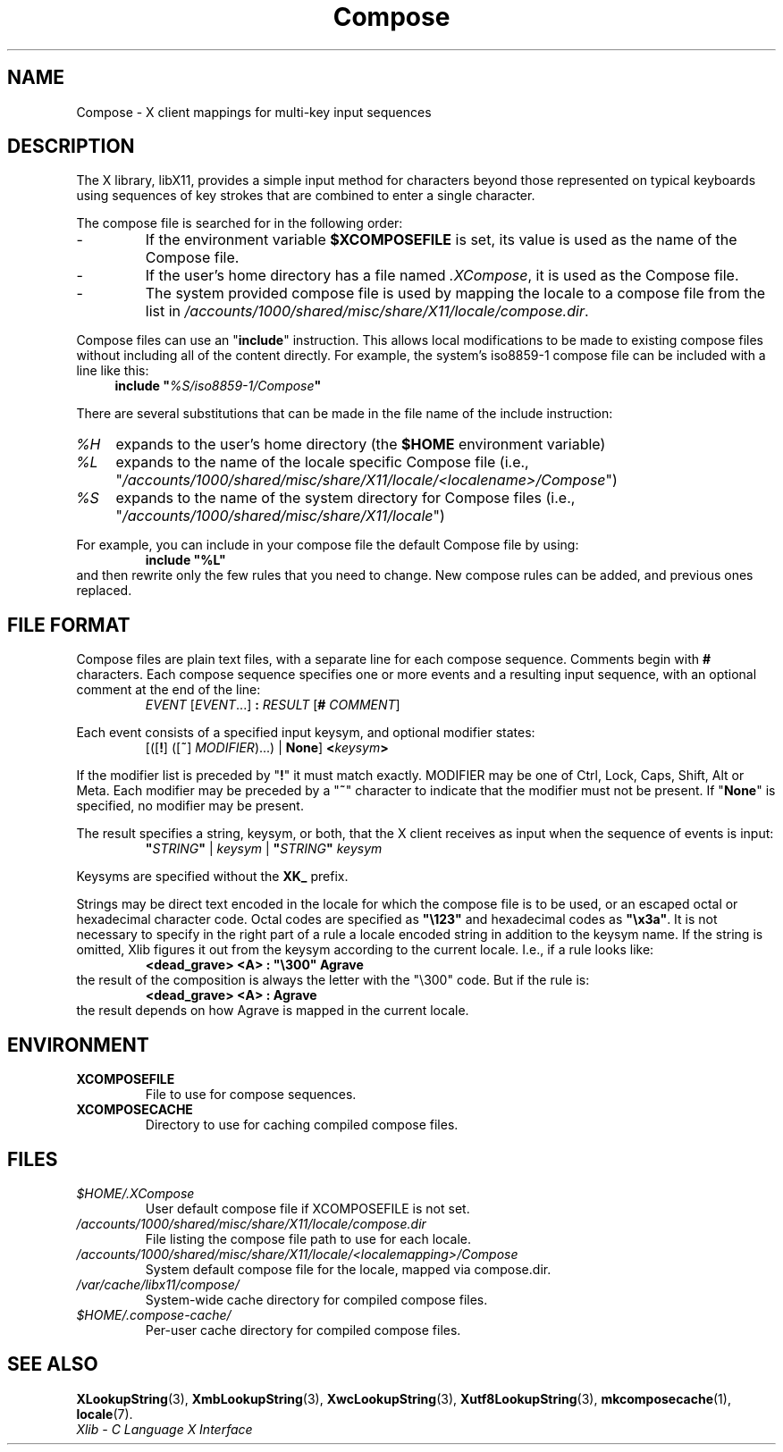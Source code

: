 .\" Copyright 2009 Oracle and/or its affiliates. All rights reserved.
.\"
.\" Permission is hereby granted, free of charge, to any person obtaining a
.\" copy of this software and associated documentation files (the "Software"),
.\" to deal in the Software without restriction, including without limitation
.\" the rights to use, copy, modify, merge, publish, distribute, sublicense,
.\" and/or sell copies of the Software, and to permit persons to whom the
.\" Software is furnished to do so, subject to the following conditions:
.\"
.\" The above copyright notice and this permission notice (including the next
.\" paragraph) shall be included in all copies or substantial portions of the
.\" Software.
.\"
.\" THE SOFTWARE IS PROVIDED "AS IS", WITHOUT WARRANTY OF ANY KIND, EXPRESS OR
.\" IMPLIED, INCLUDING BUT NOT LIMITED TO THE WARRANTIES OF MERCHANTABILITY,
.\" FITNESS FOR A PARTICULAR PURPOSE AND NONINFRINGEMENT.  IN NO EVENT SHALL
.\" THE AUTHORS OR COPYRIGHT HOLDERS BE LIABLE FOR ANY CLAIM, DAMAGES OR OTHER
.\" LIABILITY, WHETHER IN AN ACTION OF CONTRACT, TORT OR OTHERWISE, ARISING
.\" FROM, OUT OF OR IN CONNECTION WITH THE SOFTWARE OR THE USE OR OTHER
.\" DEALINGS IN THE SOFTWARE.
.\"
.\" shorthand for double quote that works everywhere.
.ds q \N'34'
.ds xL Xlib \- C Language X Interface
.TH Compose 5 "libX11 1.7.2" "X Version 11"
.SH NAME
Compose \- X client mappings for multi-key input sequences
.SH DESCRIPTION
The X library, libX11, provides a simple input method for characters
beyond those represented on typical keyboards using sequences of key
strokes that are combined to enter a single character.
.PP
The compose file is searched for in  the following order:
.IP -
If the environment variable
.B $XCOMPOSEFILE
is set, its value is used as the name of the Compose file.
.IP -
If the user's home directory has a file named
.IR .XCompose ,
it is used as the Compose file.
.IP -
The system provided compose file is used by mapping the locale to a compose
file from the list in
.IR /accounts/1000/shared/misc/share/X11/locale/compose.dir .
.PP
Compose files can use an
.RB \*q include \*q
instruction.
This allows local modifications to be made to existing compose
files without including all of the content directly.
For example, the
system's iso8859-1 compose file can be included with a line like this:
.RS 4
.BI "include \*q" %S/iso8859-1/Compose \*q
.RE
.PP
There are several substitutions that can be made in the file name of the
include instruction:
.TP 4
.I %H
expands to the user's home directory (the
.B $HOME
environment variable)
.TP 4
.I %L
expands to the name of the locale specific Compose file (i.e.,
.RI \*q /accounts/1000/shared/misc/share/X11/locale/<localename>/Compose \*q)
.TP 4
.I %S
expands to the name of the system directory for Compose files (i.e.,
.RI \*q /accounts/1000/shared/misc/share/X11/locale \*q)
.PP
For example, you can include in your compose file the default Compose file
by using:
.RS
.B "include \*q%L\*q"
.RE
and then rewrite only the few rules that you need to change.
New
compose rules can be added, and previous ones replaced.
.SH FILE FORMAT
.\" Based on grammar description in modules/im/ximcp/imLcPrs.c
Compose files are plain text files, with a separate line for each compose
sequence.
Comments begin with \fB#\fP characters.
Each compose sequence
specifies one or more events and a resulting input sequence, with an optional
comment at the end of the line:
.RS
\fIEVENT\fP [\fIEVENT\fP...] \fB:\fP \fIRESULT\fP [\fB#\fP \fICOMMENT\fP]
.RE
.PP
Each event consists of a specified input keysym, and optional modifier states:
.RS
[([\fB!\fP] ([\fB~\fP] \fIMODIFIER\fP)...) | \fBNone\fP] \fB<\fP\fIkeysym\fP\fB>\fP
.RE
.PP
If the modifier list is preceded by
.RB \*q "!" \*q
it must match exactly.
MODIFIER may be one of Ctrl, Lock, Caps, Shift, Alt or Meta.
Each modifier may be preceded by a
.RB \*q "~" \*q
character to indicate that the modifier must not be present.
If
.RB \*q "None" \*q
is specified, no modifier may be present.
.PP
The result specifies a string, keysym, or both, that the X client receives
as input when the sequence of events is input:
.RS
\fB\*q\fP\fISTRING\fP\fB\*q\fP | \fIkeysym\fP | \fB\*q\fP\fISTRING\fP\fB\*q\fP \fIkeysym\fP
.RE
.PP
Keysyms are specified without the \fBXK_\fP prefix.
.PP
Strings may be direct text encoded in the locale for which the compose file is
to be used, or an escaped octal or hexadecimal character code.
Octal codes
are specified as \fB\*q\\123\*q\fP and hexadecimal codes as
\fB\*q\\x3a\*q\fP.
It is not necessary to specify in the right part of a rule a locale encoded
string in addition to the keysym name.
If the string is omitted, Xlib
figures it out from the keysym according to the current locale.
I.e., if a rule looks like:
.RS
\fB<dead_grave> <A> : \*q\\300\*q Agrave\fP
.RE
the result of the composition is always the letter with the "\\300"
code.
But if the rule is:
.RS
\fB<dead_grave> <A> : Agrave\fP
.RE
the result depends on how Agrave is mapped in the current locale.
.SH ENVIRONMENT
.TP
.B XCOMPOSEFILE
File to use for compose sequences.
.TP
.B XCOMPOSECACHE
Directory to use for caching compiled compose files.
.SH FILES
.TP
.I $HOME/.XCompose
User default compose file if XCOMPOSEFILE is not set.
.TP
.I /accounts/1000/shared/misc/share/X11/locale/compose.dir
File listing the compose file path to use for each locale.
.TP
.I /accounts/1000/shared/misc/share/X11/locale/<localemapping>/Compose
System default compose file for the locale, mapped via compose.dir.
.TP
.I /var/cache/libx11/compose/
System-wide cache directory for compiled compose files.
.TP
.I $HOME/.compose-cache/
Per-user cache directory for compiled compose files.
.SH SEE ALSO
.BR XLookupString (3),
.BR XmbLookupString (3),
.BR XwcLookupString (3),
.BR Xutf8LookupString (3),
.BR mkcomposecache (1),
.BR locale (7).
.br
\fI\*(xL\fP
